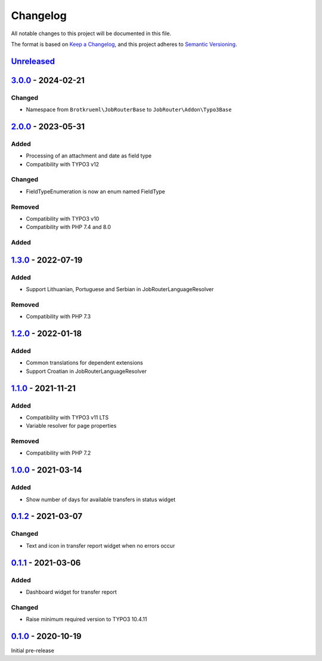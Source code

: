 .. _changelog:

Changelog
=========

All notable changes to this project will be documented in this file.

The format is based on `Keep a Changelog <https://keepachangelog.com/en/1.0.0/>`_\ ,
and this project adheres to `Semantic Versioning <https://semver.org/spec/v2.0.0.html>`_.

`Unreleased <https://github.com/jobrouter/typo3-base/compare/v3.0.0...HEAD>`_
---------------------------------------------------------------------------------

`3.0.0 <https://github.com/jobrouter/typo3-base/compare/v2.0.0...v3.0.0>`_ - 2024-02-21
-------------------------------------------------------------------------------------------

Changed
^^^^^^^


* Namespace from ``Brotkrueml\JobRouterBase`` to ``JobRouter\Addon\Typo3Base``

`2.0.0 <https://github.com/jobrouter/typo3-base/compare/v1.3.0...v2.0.0>`_ - 2023-05-31
-------------------------------------------------------------------------------------------

Added
^^^^^


* Processing of an attachment and date as field type
* Compatibility with TYPO3 v12

Changed
^^^^^^^


* FieldTypeEnumeration is now an enum named FieldType

Removed
^^^^^^^


* Compatibility with TYPO3 v10
* Compatibility with PHP 7.4 and 8.0

Added
^^^^^

`1.3.0 <https://github.com/jobrouter/typo3-base/compare/v1.2.0...v1.3.0>`_ - 2022-07-19
-------------------------------------------------------------------------------------------

Added
^^^^^


* Support Lithuanian, Portuguese and Serbian in JobRouterLanguageResolver

Removed
^^^^^^^


* Compatibility with PHP 7.3

`1.2.0 <https://github.com/jobrouter/typo3-base/compare/v1.1.0...v1.2.0>`_ - 2022-01-18
-------------------------------------------------------------------------------------------

Added
^^^^^


* Common translations for dependent extensions
* Support Croatian in JobRouterLanguageResolver

`1.1.0 <https://github.com/jobrouter/typo3-base/compare/v1.0.0...v1.1.0>`_ - 2021-11-21
-------------------------------------------------------------------------------------------

Added
^^^^^


* Compatibility with TYPO3 v11 LTS
* Variable resolver for page properties

Removed
^^^^^^^


* Compatibility with PHP 7.2

`1.0.0 <https://github.com/jobrouter/typo3-base/compare/v0.1.2...v1.0.0>`_ - 2021-03-14
-------------------------------------------------------------------------------------------

Added
^^^^^


* Show number of days for available transfers in status widget

`0.1.2 <https://github.com/jobrouter/typo3-base/compare/v0.1.1...v0.1.2>`_ - 2021-03-07
-------------------------------------------------------------------------------------------

Changed
^^^^^^^


* Text and icon in transfer report widget when no errors occur

`0.1.1 <https://github.com/jobrouter/typo3-base/compare/v0.1.0...v0.1.1>`_ - 2021-03-06
-------------------------------------------------------------------------------------------

Added
^^^^^


* Dashboard widget for transfer report

Changed
^^^^^^^


* Raise minimum required version to TYPO3 10.4.11

`0.1.0 <https://github.com/jobrouter/typo3-base/releases/tag/v0.1.0>`_ - 2020-10-19
---------------------------------------------------------------------------------------

Initial pre-release
